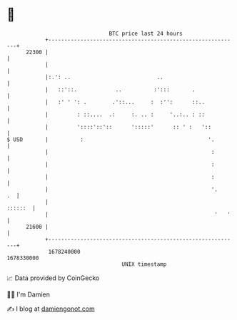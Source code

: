 * 👋

#+begin_example
                                   BTC price last 24 hours                    
               +------------------------------------------------------------+ 
         22300 |                                                            | 
               |                                                            | 
               |:.': ..                           ..                        | 
               |   ::'::.            ..          :':::       .              | 
               |   :' ' ': .        .'::...     :  :'':      ::..           | 
               |         : ::....  .:     :. .. :     '..:.. : ::           | 
               |         '::::'::'::      ':::::'      :: ' :   '::         | 
   $ USD       |          :                                       '.        | 
               |                                                   :        | 
               |                                                   :        | 
               |                                                   :        | 
               |                                                   '.    .  | 
               |                                                    ::::::  | 
               |                                                    '   '   | 
         21600 |                                                            | 
               +------------------------------------------------------------+ 
                1678240000                                        1678330000  
                                       UNIX timestamp                         
#+end_example
📈 Data provided by CoinGecko

🧑‍💻 I'm Damien

✍️ I blog at [[https://www.damiengonot.com][damiengonot.com]]
